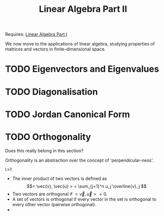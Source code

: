 #+TITLE: Linear Algebra Part II

Requires: [[file:linear-algebra-1.org][Linear Algebra Part I]]

We now move to the applications of linear algebra, studying properties of
matrices and vectors in finite-dimensional space.

* TODO Eigenvectors and Eigenvalues

* TODO Diagonalisation

* TODO Jordan Canonical Form

* TODO Orthogonality
Does this really belong in this section?

Orthogonality is an abstraction over the concept of 'perpendicular-ness'.

~Lv3~

- The inner product of two vectors is defined as
  \[< \vec{v}, \vec{u} > = \sum_{j=1}^n u_j \overline{v}_j
  \]
- Two vectors are orthogonal if $< \vec{v}, \vec{u} > = 0$.
- A set of vectors is orthogonal if every vector in the set is orthogonal to
  every other vector (pairwise orthogonal).
-
